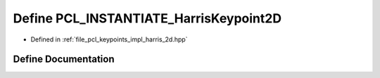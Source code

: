 .. _exhale_define_harris__2d_8hpp_1a33cc0d000cd34df1121b93783a5ea90a:

Define PCL_INSTANTIATE_HarrisKeypoint2D
=======================================

- Defined in :ref:`file_pcl_keypoints_impl_harris_2d.hpp`


Define Documentation
--------------------


.. doxygendefine:: PCL_INSTANTIATE_HarrisKeypoint2D
